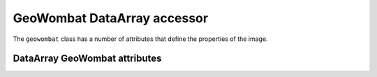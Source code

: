.. _tutorial-gw:

GeoWombat DataArray accessor
============================

The ``geowombat`` class has a number of attributes that define the properties of the image.

DataArray GeoWombat attributes
------------------------------

.. ipython:: python

    import geowombat as gw
    from geowombat.data import rgbn

    with gw.open(rgbn) as src:
        print(src.gw.transform)
        print(src.gw.geodataframe)
        print(src.gw.meta)
        print(src.gw.ndims)
        print(src.gw.nbands)
        print(src.gw.nrows)
        print(src.gw.ncols)
        print(src.gw.row_chunks)
        print(src.gw.col_chunks)
        print(src.gw.left)
        print(src.gw.right)
        print(src.gw.top)
        print(src.gw.bottom)
        print(src.gw.bounds)
